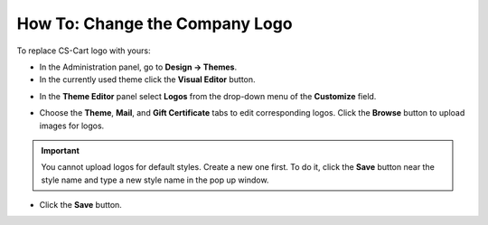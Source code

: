 *******************************
How To: Change the Company Logo
*******************************

To replace CS-Cart logo with yours:

*   In the Administration panel, go to **Design → Themes**.
*   In the currently used theme click the **Visual Editor** button.

.. image:: img/logo_01.png
    :align: center
    :alt: The Themes tab

*   In the **Theme Editor** panel select **Logos** from the drop-down menu of the **Customize** field.

.. image:: img/logo_02.png
    :align: center
    :alt: Theme editor

*   Choose the **Theme**, **Mail**, and **Gift Certificate** tabs to edit corresponding logos. Click the **Browse** button to upload images for logos.

.. important ::

	You cannot upload logos for default styles. Create a new one first. To do it, click the **Save** button near the style name and type a new style name in the pop up window.

*   Click the **Save** button.